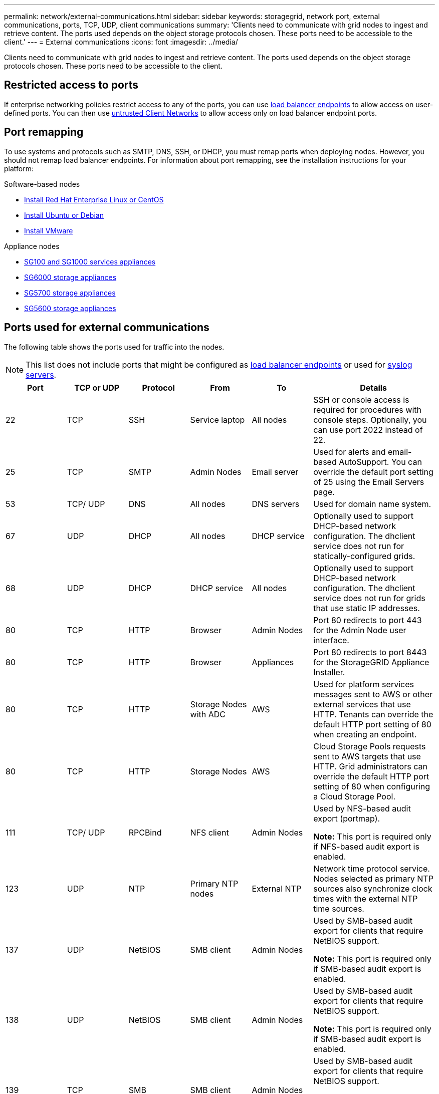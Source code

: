 ---
permalink: network/external-communications.html
sidebar: sidebar
keywords: storagegrid, network port, external communications, ports, TCP, UDP, client communications
summary: 'Clients need to communicate with grid nodes to ingest and retrieve content. The ports used depends on the object storage protocols chosen. These ports need to be accessible to the client.'
---
= External communications
:icons: font
:imagesdir: ../media/

[.lead]
Clients need to communicate with grid nodes to ingest and retrieve content. The ports used depends on the object storage protocols chosen. These ports need to be accessible to the client.

== Restricted access to ports

If enterprise networking policies restrict access to any of the ports, you can use xref:../admin/configuring-load-balancer-endpoints.adoc[load balancer endpoints] to allow access on user-defined ports. You can then use xref:../admin/managing-untrusted-client-networks.adoc[untrusted Client Networks] to allow access only on load balancer endpoint ports.

== Port remapping

To use systems and protocols such as SMTP, DNS, SSH, or DHCP, you must remap ports when deploying nodes. However, you should not remap load balancer endpoints. For information about port remapping, see the installation instructions for your platform:

.Software-based nodes

* xref:../rhel/index.adoc[Install Red Hat Enterprise Linux or CentOS]

* xref:../ubuntu/index.adoc[Install Ubuntu or Debian]

* xref:../vmware/index.adoc[Install VMware]

.Appliance nodes

* xref:../sg100-1000/index.adoc[SG100 and SG1000 services appliances]

* xref:../sg6000/index.adoc[SG6000 storage appliances]

* xref:../sg5700/index.adoc[SG5700 storage appliances]

* xref:../sg5600/index.adoc[SG5600 storage appliances]

== Ports used for external communications

The following table shows the ports used for traffic into the nodes.

NOTE: This list does not include ports that might be configured as xref:../admin/configuring-load-balancer-endpoints.adoc[load balancer endpoints] or used for link:../monitor/configuring-syslog-server.html[syslog servers].

[cols="1a,1a,1a,1a,1a,2a" options="header"]
|===
| Port| TCP or UDP| Protocol| From| To| Details

|22
|TCP
|SSH
|Service laptop
|All nodes
|SSH or console access is required for procedures with console steps. Optionally, you can use port 2022 instead of 22.


|25
|TCP
|SMTP
|Admin Nodes
|Email server
|Used for alerts and email-based AutoSupport. You can override the default port setting of 25 using the Email Servers page.

|53
|TCP/ UDP
|DNS
|All nodes
|DNS servers
|Used for domain name system.

|67
|UDP
|DHCP
|All nodes
|DHCP service
|Optionally used to support DHCP-based network configuration. The dhclient service does not run for statically-configured grids.

|68
|UDP
|DHCP
|DHCP service
|All nodes
|Optionally used to support DHCP-based network configuration. The dhclient service does not run for grids that use static IP addresses.

|80
|TCP
|HTTP
|Browser
|Admin Nodes
|Port 80 redirects to port 443 for the Admin Node user interface.

|80
|TCP
|HTTP
|Browser
|Appliances
|Port 80 redirects to port 8443 for the StorageGRID Appliance Installer.

|80
|TCP
|HTTP
|Storage Nodes with ADC
|AWS
|Used for platform services messages sent to AWS or other external services that use HTTP. Tenants can override the default HTTP port setting of 80 when creating an endpoint.


|80
|TCP
|HTTP
|Storage Nodes
|AWS
|Cloud Storage Pools requests sent to AWS targets that use HTTP. Grid administrators can override the default HTTP port setting of 80 when configuring a Cloud Storage Pool.

|111
|TCP/ UDP
|RPCBind
|NFS client
|Admin Nodes
|Used by NFS-based audit export (portmap).

*Note:* This port is required only if NFS-based audit export is enabled.

|123
|UDP
|NTP
|Primary NTP nodes
|External NTP
|Network time protocol service. Nodes selected as primary NTP sources also synchronize clock times with the external NTP time sources.

|137
|UDP
|NetBIOS
|SMB client
|Admin Nodes
|Used by SMB-based audit export for clients that require NetBIOS support.

*Note:* This port is required only if SMB-based audit export is enabled.

|138
|UDP
|NetBIOS
|SMB client
|Admin Nodes
|Used by SMB-based audit export for clients that require NetBIOS support.

*Note:* This port is required only if SMB-based audit export is enabled.

|
139
|
TCP
|
SMB
|
SMB client
|
Admin Nodes
|
Used by SMB-based audit export for clients that require NetBIOS support.

*Note:* This port is required only if SMB-based audit export is enabled.

|
161
|
TCP/ UDP
|
SNMP
|
SNMP client
|
All nodes
|
Used for SNMP polling. All nodes provide basic information; Admin Nodes also provide alert and alarm data. Defaults to UDP port 161 when configured.

*Note:* This port is only required, and is only opened on the node firewall if SNMP is configured. If you plan to use SNMP, you can configure alternate ports.

*Note:* For information about using SNMP with StorageGRID, contact your NetApp account representative.

|
162
|
TCP/ UDP
|
SNMP Notifications
|
All nodes
|
Notification destinations
|
Outbound SNMP notifications and traps default to UDP port 162.

*Note:* This port is only required if SNMP is enabled and notification destinations are configured. If you plan to use SNMP, you can configure alternate ports.

*Note:* For information about using SNMP with StorageGRID, contact your NetApp account representative.

|
389
|
TCP/ UDP
|
LDAP
|
Storage Nodes with ADC
|
Active Directory/LDAP
|
Used for connecting to an Active Directory or LDAP server for Identity Federation.

|443
|TCP
|HTTPS
|Browser
|Admin Nodes
|Used by web browsers and management API clients for accessing the Grid Manager and Tenant Manager.

|443
|TCP
|HTTPS
|Admin Nodes
|Active Directory
|Used by Admin Nodes connecting to Active Directory if single sign-on (SSO) is enabled.

|443
|TCP
|HTTPS
|Archive Nodes
|Amazon S3
|Used for accessing Amazon S3 from Archive Nodes.

|443
|TCP
|HTTPS
|Storage Nodes with ADC
|AWS
|Used for platform services messages sent to AWS or other external services that use HTTPS. Tenants can override the default HTTP port setting of 443 when creating an endpoint.

|443
|TCP
|HTTPS
|Storage Nodes
|AWS
|Cloud Storage Pools requests sent to AWS targets that use HTTPS. Grid administrators can override the default HTTPS port setting of 443 when configuring a Cloud Storage Pool.

|
445
|
TCP
|
SMB
|
SMB client
|
Admin Nodes
|
Used by SMB-based audit export.

*Note:* This port is required only if SMB-based audit export is enabled.

|
903
|
TCP
|
NFS
|
NFS client
|
Admin Nodes
|
Used by NFS-based audit export (`rpc.mountd`).

*Note:* This port is required only if NFS-based audit export is enabled.

|
2022
|
TCP
|
SSH
|
Service laptop
|
All nodes
|
SSH or console access is required for procedures with console steps. Optionally, you can use port 22 instead of 2022.
|
2049
|
TCP
|
NFS
|
NFS client
|
Admin Nodes
|
Used by NFS-based audit export (nfs).

*Note:* This port is required only if NFS-based audit export is enabled.

|
5696
|
TCP
|
KMIP
|
Appliance
|
KMS
|
Key Management Interoperability Protocol (KMIP) external traffic from appliances configured for node encryption to the Key Management Server (KMS), unless a different port is specified on the KMS configuration page of the StorageGRID Appliance Installer.
|
8022
|
TCP
|
SSH
|
Service laptop
|
All nodes
|
SSH on port 8022 grants access to the base operating system on appliance and virtual node platforms for support and troubleshooting. This port is not used for Linux-based (bare metal) nodes and is not required to be accessible between grid nodes or during normal operations.
|
8082
|
TCP
|
HTTPS
|
S3 clients
|
Gateway Nodes
|
S3 client traffic to the deprecated CLB service on Gateway Nodes (HTTPS).
|
8083
|
TCP
|
HTTPS
|
Swift clients
|
Gateway Nodes
|
Swift client traffic to the deprecated CLB service on Gateway Nodes (HTTPS).
|
8084
|
TCP
|
HTTP
|
S3 clients
|
Gateway Nodes
|
S3 client traffic to the deprecated CLB service on Gateway Nodes (HTTP).
|
8085
|
TCP
|
HTTP
|
Swift clients
|
Gateway Nodes
|
Swift client traffic to the deprecated CLB service on Gateway Nodes (HTTP).
|
8443
|
TCP
|
HTTPS
|
Browser
|
Admin Nodes
|
Optional. Used by web browsers and management API clients for accessing the Grid Manager. Can be used to separate Grid Manager and Tenant Manager communications.
|
9022
|
TCP
|
SSH
|
Service laptop
|
Appliances
|
Grants access to StorageGRID appliances in pre-configuration mode for support and troubleshooting. This port is not required to be accessible between grid nodes or during normal operations.
|
9091
|
TCP
|
HTTPS
|
External Grafana service
|
Admin Nodes
|
Used by external Grafana services for secure access to the StorageGRID Prometheus service.

*Note:* This port is required only if certificate-based Prometheus access is enabled.

|
9443
|
TCP
|
HTTPS
|
Browser
|
Admin Nodes
|
Optional. Used by web browsers and management API clients for accessing the Tenant Manager. Can be used to separate Grid Manager and Tenant Manager communications.
|
18082
|
TCP
|
HTTPS
|
S3 clients
|
Storage Nodes
|
S3 client traffic directly to Storage Nodes (HTTPS).
|
18083
|
TCP
|
HTTPS
|
Swift clients
|
Storage Nodes
|
Swift client traffic directly to Storage Nodes (HTTPS).
|
18084
|
TCP
|
HTTP
|
S3 clients
|
Storage Nodes
|
S3 client traffic directly to Storage Nodes (HTTP).
|
18085
|
TCP
|
HTTP
|
Swift clients
|
Storage Nodes
|
Swift client traffic directly to Storage Nodes (HTTP).
|===

// 2023 MAY 30, SGRIDDOC-4